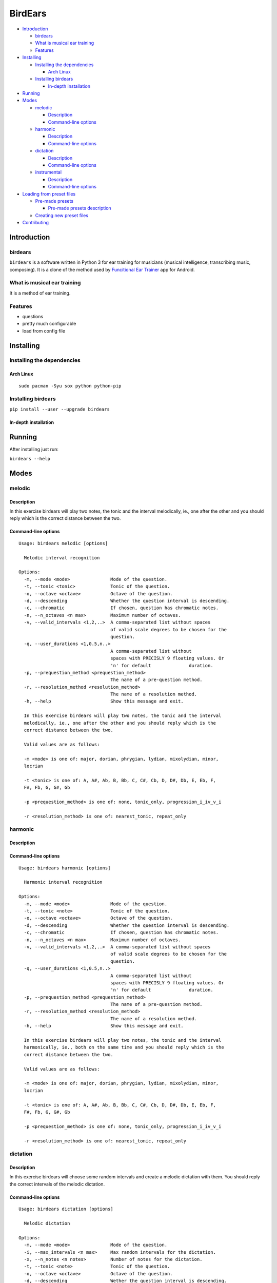 BirdEars
========

|Maintenance| |Travis Build Status| |Coveralls| |Codecov| |Gitter|

|GitHub (pre-)release| |PyPI Status| |PyPI Version| |PyPI Python
Versions| |Waffle.io| |GitHub issues| |Documentation Status|

|Awesome Sheet Music|

.. raw:: html

   <!-- TOC depthFrom:2 depthTo:6 withLinks:1 updateOnSave:1 orderedList:0 -->

-  `Introduction <#introduction>`__

   -  `birdears <#birdears>`__
   -  `What is musical ear training <#what-is-musical-ear-training>`__
   -  `Features <#features>`__

-  `Installing <#installing>`__

   -  `Installing the dependencies <#installing-the-dependencies>`__

      -  `Arch Linux <#arch-linux>`__

   -  `Installing birdears <#installing-birdears>`__

      -  `In-depth installation <#in-depth-installation>`__

-  `Running <#running>`__
-  `Modes <#modes>`__

   -  `melodic <#melodic>`__

      -  `Description <#description>`__
      -  `Command-line options <#command-line-options>`__

   -  `harmonic <#harmonic>`__

      -  `Description <#description>`__
      -  `Command-line options <#command-line-options>`__

   -  `dictation <#dictation>`__

      -  `Description <#description>`__
      -  `Command-line options <#command-line-options>`__

   -  `instrumental <#instrumental>`__

      -  `Description <#description>`__
      -  `Command-line options <#command-line-options>`__

-  `Loading from preset files <#loading-from-preset-files>`__

   -  `Pre-made presets <#pre-made-presets>`__

      -  `Pre-made presets
         description <#pre-made-presets-description>`__

   -  `Creating new preset files <#creating-new-preset-files>`__

-  `Contributing <#contributing>`__

.. raw:: html

   <!-- /TOC -->

Introduction
------------

birdears
~~~~~~~~

``birdears`` is a software written in Python 3 for ear training for
musicians (musical intelligence, transcribing music, composing). It is a
clone of the method used by `Funcitional Ear
Trainer <https://play.google.com/store/apps/details?id=com.kaizen9.fet.android>`__
app for Android.

What is musical ear training
~~~~~~~~~~~~~~~~~~~~~~~~~~~~

It is a method of ear training.

Features
~~~~~~~~

-  questions
-  pretty much configurable
-  load from config file

Installing
----------

Installing the dependencies
~~~~~~~~~~~~~~~~~~~~~~~~~~~

Arch Linux
^^^^^^^^^^

::

    sudo pacman -Syu sox python python-pip

Installing birdears
~~~~~~~~~~~~~~~~~~~

``pip install --user --upgrade birdears``

In-depth installation
^^^^^^^^^^^^^^^^^^^^^

Running
-------

After installing just run:

``birdears --help``

Modes
-----

melodic
~~~~~~~

Description
^^^^^^^^^^^

In this exercise birdears will play two notes, the tonic and the
interval melodically, ie., one after the other and you should reply
which is the correct distance between the two.

Command-line options
^^^^^^^^^^^^^^^^^^^^

::

    Usage: birdears melodic [options]

      Melodic interval recognition

    Options:
      -m, --mode <mode>               Mode of the question.
      -t, --tonic <tonic>             Tonic of the question.
      -o, --octave <octave>           Octave of the question.
      -d, --descending                Whether the question interval is descending.
      -c, --chromatic                 If chosen, question has chromatic notes.
      -n, --n_octaves <n max>         Maximum number of octaves.
      -v, --valid_intervals <1,2,..>  A comma-separated list without spaces
                                      of valid scale degrees to be chosen for the
                                      question.
      -q, --user_durations <1,0.5,n..>
                                      A comma-separated list without
                                      spaces with PRECISLY 9 floating values. Or
                                      'n' for default              duration.
      -p, --prequestion_method <prequestion_method>
                                      The name of a pre-question method.
      -r, --resolution_method <resolution_method>
                                      The name of a resolution method.
      -h, --help                      Show this message and exit.

      In this exercise birdears will play two notes, the tonic and the interval
      melodically, ie., one after the other and you should reply which is the
      correct distance between the two.

      Valid values are as follows:

      -m <mode> is one of: major, dorian, phrygian, lydian, mixolydian, minor,
      locrian

      -t <tonic> is one of: A, A#, Ab, B, Bb, C, C#, Cb, D, D#, Db, E, Eb, F,
      F#, Fb, G, G#, Gb

      -p <prequestion_method> is one of: none, tonic_only, progression_i_iv_v_i

      -r <resolution_method> is one of: nearest_tonic, repeat_only

harmonic
~~~~~~~~

Description
^^^^^^^^^^^

Command-line options
^^^^^^^^^^^^^^^^^^^^

::

    Usage: birdears harmonic [options]

      Harmonic interval recognition

    Options:
      -m, --mode <mode>               Mode of the question.
      -t, --tonic <note>              Tonic of the question.
      -o, --octave <octave>           Octave of the question.
      -d, --descending                Whether the question interval is descending.
      -c, --chromatic                 If chosen, question has chromatic notes.
      -n, --n_octaves <n max>         Maximum number of octaves.
      -v, --valid_intervals <1,2,..>  A comma-separated list without spaces
                                      of valid scale degrees to be chosen for the
                                      question.
      -q, --user_durations <1,0.5,n..>
                                      A comma-separated list without
                                      spaces with PRECISLY 9 floating values. Or
                                      'n' for default              duration.
      -p, --prequestion_method <prequestion_method>
                                      The name of a pre-question method.
      -r, --resolution_method <resolution_method>
                                      The name of a resolution method.
      -h, --help                      Show this message and exit.

      In this exercise birdears will play two notes, the tonic and the interval
      harmonically, ie., both on the same time and you should reply which is the
      correct distance between the two.

      Valid values are as follows:

      -m <mode> is one of: major, dorian, phrygian, lydian, mixolydian, minor,
      locrian

      -t <tonic> is one of: A, A#, Ab, B, Bb, C, C#, Cb, D, D#, Db, E, Eb, F,
      F#, Fb, G, G#, Gb

      -p <prequestion_method> is one of: none, tonic_only, progression_i_iv_v_i

      -r <resolution_method> is one of: nearest_tonic, repeat_only

dictation
~~~~~~~~~

Description
^^^^^^^^^^^

In this exercise birdears will choose some random intervals and create a
melodic dictation with them. You should reply the correct intervals of
the melodic dictation.

Command-line options
^^^^^^^^^^^^^^^^^^^^

::

    Usage: birdears dictation [options]

      Melodic dictation

    Options:
      -m, --mode <mode>               Mode of the question.
      -i, --max_intervals <n max>     Max random intervals for the dictation.
      -x, --n_notes <n notes>         Number of notes for the dictation.
      -t, --tonic <note>              Tonic of the question.
      -o, --octave <octave>           Octave of the question.
      -d, --descending                Wether the question interval is descending.
      -c, --chromatic                 If chosen, question has chromatic notes.
      -n, --n_octaves <n max>         Maximum number of octaves.
      -v, --valid_intervals <1,2,..>  A comma-separated list without spaces
                                      of valid scale degrees to be chosen for the
                                      question.
      -q, --user_durations <1,0.5,n..>
                                      A comma-separated list without
                                      spaces with PRECISLY 9 floating values. Or
                                      'n' for default              duration.
      -p, --prequestion_method <prequestion_method>
                                      The name of a pre-question method.
      -r, --resolution_method <resolution_method>
                                      The name of a resolution method.
      -h, --help                      Show this message and exit.

      In this exercise birdears will choose some random intervals and create a
      melodic dictation with them. You should reply the correct intervals of the
      melodic dictation.

      Valid values are as follows:

      -m <mode> is one of: major, dorian, phrygian, lydian, mixolydian, minor,
      locrian

      -t <tonic> is one of: A, A#, Ab, B, Bb, C, C#, Cb, D, D#, Db, E, Eb, F,
      F#, Fb, G, G#, Gb

      -p <prequestion_method> is one of: none, tonic_only, progression_i_iv_v_i

      -r <resolution_method> is one of: nearest_tonic, repeat_only

instrumental
~~~~~~~~~~~~

Description
^^^^^^^^^^^

In this exercise birdears will choose some random intervals and create a
melodic dictation with them. You should play the correct melody in you
musical instrument.

Command-line options
^^^^^^^^^^^^^^^^^^^^

::

    Usage: birdears instrumental [options]

      Instrumental melodic time-based dictation

    Options:
      -m, --mode <mode>               Mode of the question.
      -w, --wait_time <seconds>       Time in seconds for next question/repeat.
      -u, --n_repeats <times>         Times to repeat question.
      -i, --max_intervals <n max>     Max random intervals for the dictation.
      -x, --n_notes <n notes>         Number of notes for the dictation.
      -t, --tonic <note>              Tonic of the question.
      -o, --octave <octave>           Octave of the question.
      -d, --descending                Wether the question interval is descending.
      -c, --chromatic                 If chosen, question has chromatic notes.
      -n, --n_octaves <n max>         Maximum number of octaves.
      -v, --valid_intervals <1,2,..>  A comma-separated list without spaces
                                      of valid scale degrees to be chosen for the
                                      question.
      -q, --user_durations <1,0.5,n..>
                                      A comma-separated list without
                                      spaces with PRECISLY 9 floating values. Or
                                      'n' for default              duration.
      -p, --prequestion_method <prequestion_method>
                                      The name of a pre-question method.
      -r, --resolution_method <resolution_method>
                                      The name of a resolution method.
      -h, --help                      Show this message and exit.

      In this exercise birdears will choose some random intervals and create a
      melodic dictation with them. You should play the correct melody in you
      musical instrument.

      Valid values are as follows:

      -m <mode> is one of: major, dorian, phrygian, lydian, mixolydian, minor,
      locrian

      -t <tonic> is one of: A, A#, Ab, B, Bb, C, C#, Cb, D, D#, Db, E, Eb, F,
      F#, Fb, G, G#, Gb

      -p <prequestion_method> is one of: none, tonic_only, progression_i_iv_v_i

      -r <resolution_method> is one of: nearest_tonic, repeat_only

Loading from preset files
-------------------------

Pre-made presets
~~~~~~~~~~~~~~~~

Birdears cointains some pre-made presets in it's ``presets/``
subdirectory.

The study for beginners is recommended by following the numeric order of
those files (000, 001, then 002 etc.)

Pre-made presets description
^^^^^^^^^^^^^^^^^^^^^^^^^^^^

Maybe these things would go better in the readhedocs documentation.

Creating new preset files
~~~~~~~~~~~~~~~~~~~~~~~~~

You can open the files cointained in birdears premade ``presets/``
folder to have an ideia on how config files are made; it is simply the
command line options written in a form ``toml`` standard.

Contributing
------------

Those who want to contribute to this project can read
`CONTRIBUTING.md <CONTRIBUTING.md>`__.

.. |Maintenance| image:: https://img.shields.io/maintenance/yes/2017.svg?style=flat-square
   :target: https://github.com/iacchus/birdears/issues/new?title=Is+birdears+still+maintained&body=Please+file+an+issue+if+the+maintained+button+says+no
.. |Travis Build Status| image:: https://img.shields.io/travis/iacchus/birdears.svg?style=flat-square&label=build
   :target: https://travis-ci.org/iacchus/birdears
.. |Coveralls| image:: https://img.shields.io/coveralls/iacchus/birdears.svg?style=flat-square&label=Coveralls
   :target: https://coveralls.io/github/iacchus/birdears
.. |Codecov| image:: https://img.shields.io/codecov/c/github/iacchus/birdears.svg?style=flat-square&label=Codecov
   :target: https://codecov.io/gh/iacchus/birdears
.. |Gitter| image:: https://img.shields.io/gitter/room/birdears/Lobby.svg?style=flat-square
   :target: https://gitter.im/birdears/Lobby
.. |GitHub (pre-)release| image:: https://img.shields.io/github/release/iacchus/birdears/all.svg?style=flat-square
   :target: https://github.com/iacchus/birdears/releases
.. |PyPI Status| image:: https://img.shields.io/pypi/status/birdears.svg?style=flat-square&label=pypi-status
   :target: https://pypi.python.org/pypi/birdears
.. |PyPI Version| image:: https://img.shields.io/pypi/v/birdears.svg?style=flat-square
   :target: https://pypi.python.org/pypi/birdears
.. |PyPI Python Versions| image:: https://img.shields.io/pypi/pyversions/birdears.svg?style=flat-square
   :target: https://pypi.python.org/pypi/birdears
.. |Waffle.io| image:: https://img.shields.io/waffle/label/iacchus/birdears/in%20progress.svg?style=flat-square?waffle.io-issues
   :target: https://waffle.io/iacchus/birdears
.. |GitHub issues| image:: https://img.shields.io/github/issues/iacchus/birdears.svg?style=flat-square&label=gh-issues
   :target: https://github.com/iacchus/birdears/issues
.. |Documentation Status| image:: https://img.shields.io/badge/readthedocs-latest-orange.svg?style=flat-square
   :target: https://birdears.readthedocs.io/en/latest/
.. |Awesome Sheet Music| image:: https://img.shields.io/badge/awesome-sheet%20music-blue.svg?style=flat-square&logoWidth=14;&logo=data%3Aimage%2Fpng%3Bbase64%2CiVBORw0KGgoAAAANSUhEUgAAAA4AAAAOCAYAAAAfSC3RAAAABmJLR0QA%2FwD%2FAP%2BgvaeTAAAACXBIWXMAAD2EAAA9hAHVrK90AAAAB3RJTUUH4QYVEQ4dGSq4mgAAAuVJREFUKM8FwUtoHGUAB%2FD%2F983s7CSb7s6%2BsrtJtqbEJA21llgQi4VaCL5QRKXQg6JXEUTqrfQi9CTozYPeUgrtxceh1kbEEEtBeslzTbdrup109r2zMzvZ2Xl8s9%2F4%2B5Hvfg4vOGpzqJf3aCpY%2FfTMi5OvE%2B6mdx%2Fud0YjP5PNxpiuh6X9%2F3I%2F6mzcScvT%2BvjYCUucknhkYSnvNYTvr5169YNLCEMAHKfPvZxwrBZaqoaGWn%2BNBNWlJ4dzn3147n2totckelwZhdr%2B9U%2FOvnnx0kRSgTJdhOBpIPYzSMyE7DaQJEcoFOO5lFK%2BeszcjxblGU%2BUzHosO5%2B6Ek2kQUYuupt3cXxxEoTIYN0WFDGHNnGwvVFGLJ1eXqv%2B8dzJPK%2FRhvbLKwtnzoI7BvyBjqBzCGEiC5ougAgCCJUAymHZPuYWc8J27cGV3c76jOgM9FlwjpE7APMZAscHH%2FYQsBgAhqBvYCyeREgRbm%2FV3aXixLwf6DFxqpCIDpqPQMQIjNoTBLaN9uYO7v30T9h72sHlL1fIV1%2Bvh0mBsp16na6czmUuJM5XaM%2Fo5UEp9JqGeGEO7tBHfGYW73x8kay8%2FTwRvADL02PIClw6shkxbd8sxl%2Fo0yghVl%2FvIyoL0DY30G8ZcKt7kDnDVDGHQbOFNAFZzlC4ozDiub6SofGAWsNIZWh10X7WwtODNsyeh15ZhfVYw6M%2Ft9Do%2B1jdMsPAC%2BEEHCyAy5WCT5VE%2FqDyr4rh0IZlu%2BygZg%2FdaAw2O0KTUWh%2FVXBe4kT1KVgIeAPh1rHxJBdufHsnKJXvXK7slIV61SodNI7iswVRDgnB%2FEuz8IiDvs1xs2yH1Q099oaZfyj5lkRVf4Ta4%2B69vuF6ajeodkRJ2tzroVRq4%2F5v2xiTFahd115ITn5eu23L5on3mBn5O0UNTxB2m%2FIDdZD5hiUW7qcyhd%2B%2F%2BHUNc2%2B9i8OBwFfXDo11Hfjho2t3I4tRIRoYNBAV738fRoHSSCa2GwAAAABJRU5ErkJggg%3D%3D
   :target: https://iacchus.github.io/awesome-sheet-music/


